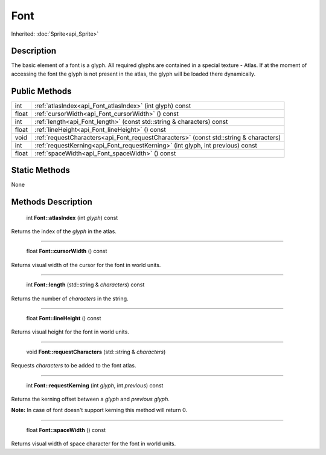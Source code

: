 .. _api_Font:

Font
====

Inherited: :doc:`Sprite<api_Sprite>`

.. _api_Font_description:

Description
-----------

The basic element of a font is a glyph. All required glyphs are contained in a special texture - Atlas. If at the moment of accessing the font the glyph is not present in the atlas, the glyph will be loaded there dynamically.



.. _api_Font_public:

Public Methods
--------------

+--------+---------------------------------------------------------------------------------------+
|    int | :ref:`atlasIndex<api_Font_atlasIndex>` (int  glyph) const                             |
+--------+---------------------------------------------------------------------------------------+
|  float | :ref:`cursorWidth<api_Font_cursorWidth>` () const                                     |
+--------+---------------------------------------------------------------------------------------+
|    int | :ref:`length<api_Font_length>` (const std::string & characters) const                 |
+--------+---------------------------------------------------------------------------------------+
|  float | :ref:`lineHeight<api_Font_lineHeight>` () const                                       |
+--------+---------------------------------------------------------------------------------------+
|   void | :ref:`requestCharacters<api_Font_requestCharacters>` (const std::string & characters) |
+--------+---------------------------------------------------------------------------------------+
|    int | :ref:`requestKerning<api_Font_requestKerning>` (int  glyph, int  previous) const      |
+--------+---------------------------------------------------------------------------------------+
|  float | :ref:`spaceWidth<api_Font_spaceWidth>` () const                                       |
+--------+---------------------------------------------------------------------------------------+



.. _api_Font_static:

Static Methods
--------------

None

.. _api_Font_methods:

Methods Description
-------------------

.. _api_Font_atlasIndex:

 int **Font::atlasIndex** (int  *glyph*) const

Returns the index of the *glyph* in the atlas.

----

.. _api_Font_cursorWidth:

 float **Font::cursorWidth** () const

Returns visual width of the cursor for the font in world units.

----

.. _api_Font_length:

 int **Font::length** (std::string & *characters*) const

Returns the number of *characters* in the string.

----

.. _api_Font_lineHeight:

 float **Font::lineHeight** () const

Returns visual height for the font in world units.

----

.. _api_Font_requestCharacters:

 void **Font::requestCharacters** (std::string & *characters*)

Requests *characters* to be added to the font atlas.

----

.. _api_Font_requestKerning:

 int **Font::requestKerning** (int  *glyph*, int  *previous*) const

Returns the kerning offset between a *glyph* and *previous* *glyph*.

**Note:** In case of font doesn't support kerning this method will return 0.

----

.. _api_Font_spaceWidth:

 float **Font::spaceWidth** () const

Returns visual width of space character for the font in world units.


